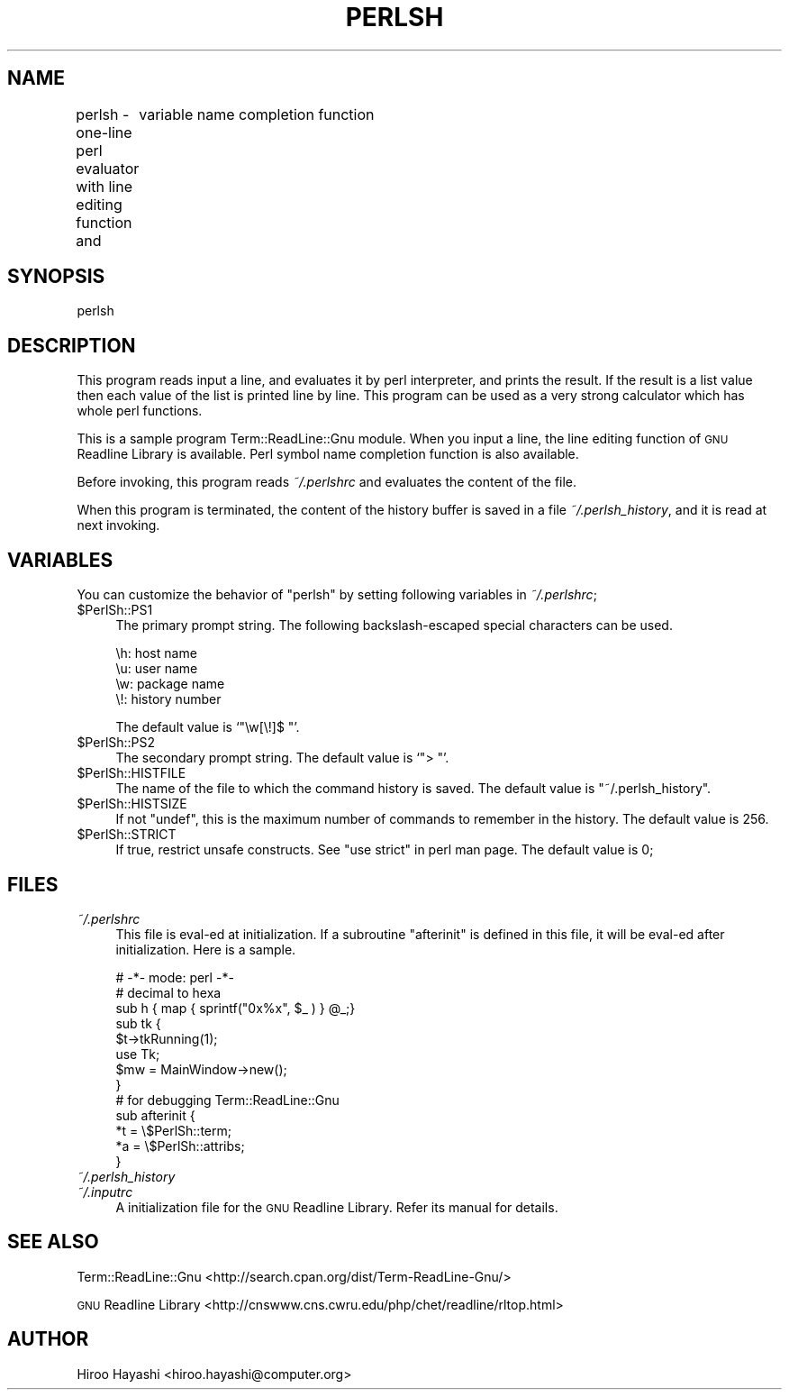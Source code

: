 .\" Automatically generated by Pod::Man 4.10 (Pod::Simple 3.35)
.\"
.\" Standard preamble:
.\" ========================================================================
.de Sp \" Vertical space (when we can't use .PP)
.if t .sp .5v
.if n .sp
..
.de Vb \" Begin verbatim text
.ft CW
.nf
.ne \\$1
..
.de Ve \" End verbatim text
.ft R
.fi
..
.\" Set up some character translations and predefined strings.  \*(-- will
.\" give an unbreakable dash, \*(PI will give pi, \*(L" will give a left
.\" double quote, and \*(R" will give a right double quote.  \*(C+ will
.\" give a nicer C++.  Capital omega is used to do unbreakable dashes and
.\" therefore won't be available.  \*(C` and \*(C' expand to `' in nroff,
.\" nothing in troff, for use with C<>.
.tr \(*W-
.ds C+ C\v'-.1v'\h'-1p'\s-2+\h'-1p'+\s0\v'.1v'\h'-1p'
.ie n \{\
.    ds -- \(*W-
.    ds PI pi
.    if (\n(.H=4u)&(1m=24u) .ds -- \(*W\h'-12u'\(*W\h'-12u'-\" diablo 10 pitch
.    if (\n(.H=4u)&(1m=20u) .ds -- \(*W\h'-12u'\(*W\h'-8u'-\"  diablo 12 pitch
.    ds L" ""
.    ds R" ""
.    ds C` ""
.    ds C' ""
'br\}
.el\{\
.    ds -- \|\(em\|
.    ds PI \(*p
.    ds L" ``
.    ds R" ''
.    ds C`
.    ds C'
'br\}
.\"
.\" Escape single quotes in literal strings from groff's Unicode transform.
.ie \n(.g .ds Aq \(aq
.el       .ds Aq '
.\"
.\" If the F register is >0, we'll generate index entries on stderr for
.\" titles (.TH), headers (.SH), subsections (.SS), items (.Ip), and index
.\" entries marked with X<> in POD.  Of course, you'll have to process the
.\" output yourself in some meaningful fashion.
.\"
.\" Avoid warning from groff about undefined register 'F'.
.de IX
..
.nr rF 0
.if \n(.g .if rF .nr rF 1
.if (\n(rF:(\n(.g==0)) \{\
.    if \nF \{\
.        de IX
.        tm Index:\\$1\t\\n%\t"\\$2"
..
.        if !\nF==2 \{\
.            nr % 0
.            nr F 2
.        \}
.    \}
.\}
.rr rF
.\" ========================================================================
.\"
.IX Title "PERLSH 1"
.TH PERLSH 1 "2021-05-28" "perl v5.28.0" "User Contributed Perl Documentation"
.\" For nroff, turn off justification.  Always turn off hyphenation; it makes
.\" way too many mistakes in technical documents.
.if n .ad l
.nh
.SH "NAME"
perlsh \- one\-line perl evaluator with line editing function and
	 variable name completion function
.SH "SYNOPSIS"
.IX Header "SYNOPSIS"
.Vb 1
\&  perlsh
.Ve
.SH "DESCRIPTION"
.IX Header "DESCRIPTION"
This program reads input a line, and evaluates it by perl interpreter,
and prints the result.  If the result is a list value then each value
of the list is printed line by line.  This program can be used as a
very strong calculator which has whole perl functions.
.PP
This is a sample program Term::ReadLine::Gnu module.  When you input a
line, the line editing function of \s-1GNU\s0 Readline Library is available.
Perl symbol name completion function is also available.
.PP
Before invoking, this program reads \fI~/.perlshrc\fR and evaluates the
content of the file.
.PP
When this program is terminated, the content of the history buffer is
saved in a file \fI~/.perlsh_history\fR, and it is read at next
invoking.
.SH "VARIABLES"
.IX Header "VARIABLES"
You can customize the behavior of \f(CW\*(C`perlsh\*(C'\fR by setting following
variables in \fI~/.perlshrc\fR;
.ie n .IP "$PerlSh::PS1" 4
.el .IP "\f(CW$PerlSh::PS1\fR" 4
.IX Item "$PerlSh::PS1"
The primary prompt string.  The following backslash-escaped special
characters can be used.
.Sp
.Vb 4
\&        \eh: host name
\&        \eu: user name
\&        \ew: package name
\&        \e!: history number
.Ve
.Sp
The default value is `\f(CW\*(C`\ew[\e!]$ \*(C'\fR'.
.ie n .IP "$PerlSh::PS2" 4
.el .IP "\f(CW$PerlSh::PS2\fR" 4
.IX Item "$PerlSh::PS2"
The secondary prompt string.  The default value is `\f(CW\*(C`> \*(C'\fR'.
.ie n .IP "$PerlSh::HISTFILE" 4
.el .IP "\f(CW$PerlSh::HISTFILE\fR" 4
.IX Item "$PerlSh::HISTFILE"
The name of the file to which the command history is saved.  The
default value is \f(CW\*(C`~/.perlsh_history\*(C'\fR.
.ie n .IP "$PerlSh::HISTSIZE" 4
.el .IP "\f(CW$PerlSh::HISTSIZE\fR" 4
.IX Item "$PerlSh::HISTSIZE"
If not \f(CW\*(C`undef\*(C'\fR, this is the maximum number of commands to remember in
the history.  The default value is 256.
.ie n .IP "$PerlSh::STRICT" 4
.el .IP "\f(CW$PerlSh::STRICT\fR" 4
.IX Item "$PerlSh::STRICT"
If true, restrict unsafe constructs.  See \f(CW\*(C`use strict\*(C'\fR in perl man
page.  The default value is 0;
.SH "FILES"
.IX Header "FILES"
.IP "\fI~/.perlshrc\fR" 4
.IX Item "~/.perlshrc"
This file is eval-ed at initialization.  If a subroutine \f(CW\*(C`afterinit\*(C'\fR
is defined in this file, it will be eval-ed after initialization.
Here is a sample.
.Sp
.Vb 3
\&        # \-*\- mode: perl \-*\-
\&        # decimal to hexa
\&        sub h { map { sprintf("0x%x", $_ ) } @_;}
\&
\&        sub tk {
\&            $t\->tkRunning(1);
\&            use Tk;
\&            $mw = MainWindow\->new();
\&        }
\&
\&        # for debugging Term::ReadLine::Gnu
\&        sub afterinit {
\&            *t = \e$PerlSh::term;
\&            *a = \e$PerlSh::attribs;
\&        }
.Ve
.IP "\fI~/.perlsh_history\fR" 4
.IX Item "~/.perlsh_history"
.PD 0
.IP "\fI~/.inputrc\fR" 4
.IX Item "~/.inputrc"
.PD
A initialization file for the \s-1GNU\s0 Readline Library.  Refer its manual
for details.
.SH "SEE ALSO"
.IX Header "SEE ALSO"
Term::ReadLine::Gnu <http://search.cpan.org/dist/Term-ReadLine-Gnu/>
.PP
\&\s-1GNU\s0 Readline Library <http://cnswww.cns.cwru.edu/php/chet/readline/rltop.html>
.SH "AUTHOR"
.IX Header "AUTHOR"
Hiroo Hayashi <hiroo.hayashi@computer.org>
